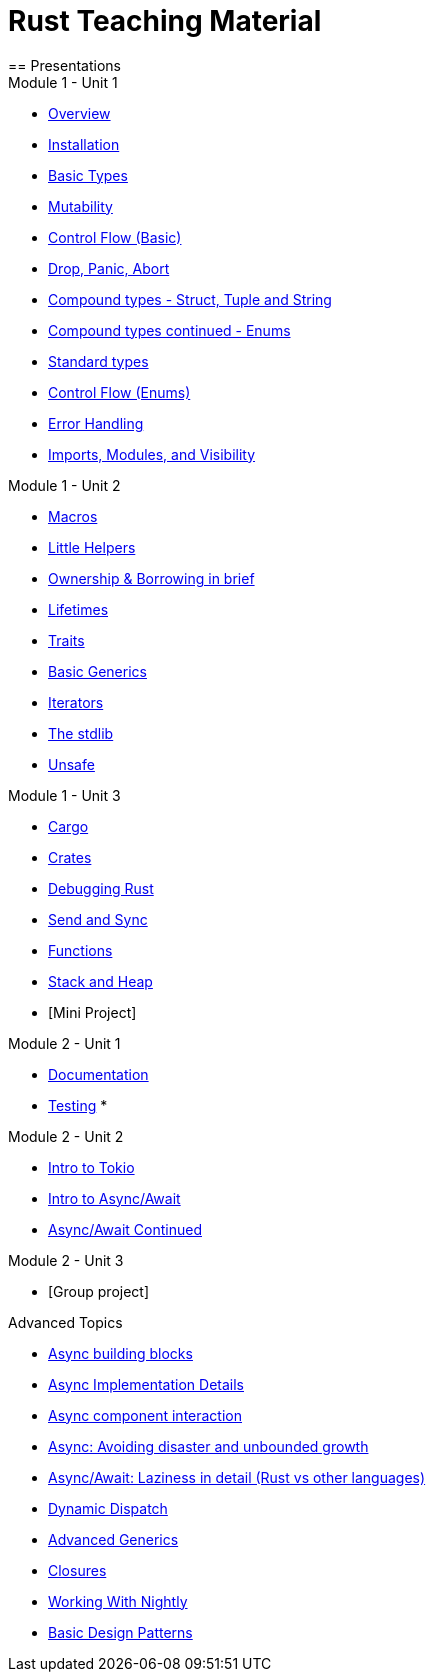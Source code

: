 = Rust Teaching Material
== Presentations

.Module 1 - Unit 1
* link:./overview.html[Overview]
* link:./installation.html[Installation]
* link:./basic-types.html[Basic Types]
* link:./mutability.html[Mutability]
* link:./control-flow-without-enums.html[Control Flow (Basic)]
* link:./drop-panic-abort.html[Drop, Panic, Abort]
* link:./strings.html[Compound types - Struct, Tuple and String]
* link:./compound-types.html[Compound types continued - Enums]
* link:./standard-types.html[Standard types]
* link:./control-flow.html[Control Flow (Enums)]
* link:./error-handling.html[Error Handling]
* link:./imports-modules-and-visibility.html[Imports, Modules, and Visibility]

.Module 1 - Unit 2
* link:./macros.html[Macros]
* link:./little-helpers.html[Little Helpers]
* link:./ownership-borrowing-in-brief.html[Ownership & Borrowing in brief]
* link:./lifetimes.html[Lifetimes]
* link:./traits.html[Traits]
* link:./generics-basics.html[Basic Generics]
* link:./iterators.html[Iterators]
* link:./std-lib-tour.html[The stdlib]
* link:./unsafe.html[Unsafe]

.Module 1 - Unit 3
* link:./cargo.html[Cargo]
* link:./crates.html[Crates]
* link:./debugging-rust.html[Debugging Rust]
* link:./send-and-sync.html[Send and Sync]
* link:./functions.html[Functions]
* link:./stack-and-heap.html[Stack and Heap]
* [Mini Project]

.Module 2 - Unit 1
* link:./documentation.html[Documentation]
* link:./testing.html[Testing]
*

.Module 2 - Unit 2
* link:./async-tokio-intro.html[Intro to Tokio]
* link:./async-await.html[Intro to Async/Await]
* link:./async-await-intro.html[Async/Await Continued]

.Module 2 - Unit 3
* [Group project]

.Advanced Topics
* link:./async-building-blocks.html[Async building blocks]
* link:./async-implementation.html[Async Implementation Details]
* link:./async-component-interaction.html[Async component interaction]
* link:./async-growth-handling.html[Async: Avoiding disaster and unbounded growth]
* link:./async-await-laziness-in-detail.html[Async/Await: Laziness in detail (Rust vs other languages)]
* link:./dynamic-dispatch.html[Dynamic Dispatch]
* link:./advanced-generics-bounds.html[Advanced Generics]
* link:./closures.html[Closures]
* link:./working-with-nightly.html[Working With Nightly]
* link:./design-patterns.html[Basic Design Patterns]

////
.Advanced
* link:./dynamic-dispatch.html[Dynamic Dispatch]
* link:./advanced-generics-bounds.html[Advanced Generics]
* link:./closures.html[Closures]

* link:./libcore-and-libstd.html[libcore and libstd]
* link:./iterators-again.html[Iterators Again]
* link:./inner-mutability.html[Interior Mutability]
* link:./wasm.html[WASM]

.Async
* link:./async-building-blocks.html[Async building blocks]
* link:./async-tokio-intro.html[Intro to Tokio]
* link:./async-implementation.html[Async Implementation Details]
* link:./async-component-interaction.html[Async component interaction]
* link:./async-growth-handling.html[Async: Avoiding disaster and unbounded growth]
* link:./async-await-laziness-in-detail.html[Async/Await: Laziness in detail (Rust vs other languages)]

.Special topics
* link:./async-await.html[Async Await]
* link:./deref-coersions.html[Deref Coersions]
* link:./dynamic-and-static-libs.html[Dynamic and Static Libs]
* link:./ffi.html[FFI]
* link:./futures.html[Futures]

* link:./match.html[Match]
* link:./proptest.html[Proptest]
* link:./redis.html[Redis Exercise - Helper Slides]
* link:./redis-protobuf.html[Redis Protobuf Exercise - Helper Slides]
* link:./serde.html[Serde]
* link:./smart-pointers.html[Smart Pointers]
* link:./standard-types.html[Standard Types]
* link:./working-with-nightly.html[Working With Nightly]
* link:./debugging-rust.html[Debugging Rust]
* link:./design-patterns.html[Basic Design Patterns]

////
////
== Assignments

.Exercise Sheets
* link:./assignments/fizzbuzz.html[FizzBuzz]
* link:./assignments/files-match-result-assignment.html[Files, match, and Result]
* link:./assignments/fizzbuzz-command-line.html[FizzBuzz command line]
* link:./assignments/rustlatin.html[Rust Latin]
* link:./assignments/durable-file.html[Durable file]
* link:./assignments/narcissistic-number-check.html[Narcissistic number check]
* link:./assignments/serde-lifetimes.html[Lifetimes with Serde]
* link:./assignments/redisish.html[Redisish protocol parser]
* link:./assignments/tcp-echo-server.html[TCP server]
* link:./assignments/tcp-client.html[TCP client]
* link:./assignments/green_yellow.html[Green and Yellow game]

* link:./assignments/connected-mailbox.html[Connected mailbox]
* link:./assignments/multithreaded-mailbox.html[Multithreaded mailbox]
* link:./assignments/calc.html[Calculator]
* link:./assignments/binding-to-leveldb.html[Binding to LevelDB]
* https://exercises-2021.ferrous-systems.com/ffi-1-exercise.html[Binding to LevelDB - book version]
* link:./assignments/redis.html[Redis client]
* link:./assignments/redis-protobuf.html[Redis client with protocol buffers]

* link:./assignments/simple-chat.html[Simple async chat]
* link:./assignments/async-mailbox.html[Async Mailbox]
* link:./assignments/async-channels.html[Async Channels]
* link:./assignments/actix.html[Actix Chat using Websockets]

.SemVer trail
* link:./assignments/semver_from_file.html[SemVer from file]

."Fill In The Blanks" warm-ups
Quick warm-up exercises that can be distributed in a https://play.rust-lang.org[playground]

* link:./fill_in_the_blanks/enums_match.html[Fill In The Blanks: Enums and Match]
* link:./fill_in_the_blanks/closures.html[Fill In The Blanks: Closures]
* https://play.rust-lang.org/?version=stable&mode=debug&edition=2021&gist=762c5965f08b2d0a3c7375a372da6928[FFI - libc get_time()]
////